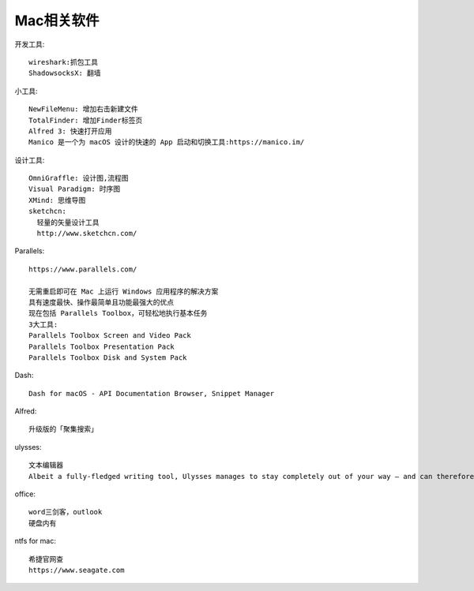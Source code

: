 Mac相关软件
=================

开发工具::

  wireshark:抓包工具
  ShadowsocksX: 翻墙


小工具::

  NewFileMenu: 增加右击新建文件
  TotalFinder: 增加Finder标签页
  Alfred 3: 快速打开应用
  Manico 是一个为 macOS 设计的快速的 App 启动和切换工具:https://manico.im/

设计工具::

  OmniGraffle: 设计图,流程图
  Visual Paradigm: 时序图
  XMind: 思维导图
  sketchcn: 
    轻量的矢量设计工具
    http://www.sketchcn.com/


Parallels::

  https://www.parallels.com/

  无需重启即可在 Mac 上运行 Windows 应用程序的解决方案
  具有速度最快、操作最简单且功能最强大的优点
  现在包括 Parallels Toolbox，可轻松地执行基本任务
  3大工具:
  Parallels Toolbox Screen and Video Pack
  Parallels Toolbox Presentation Pack
  Parallels Toolbox Disk and System Pack
  
Dash::

  Dash for macOS - API Documentation Browser, Snippet Manager

Alfred::

  升级版的「聚集搜索」

ulysses::

  文本编辑器
  Albeit a fully-fledged writing tool, Ulysses manages to stay completely out of your way – and can therefore rival any distraction-free writing app.


office::

    word三剑客，outlook
    硬盘内有

ntfs for mac::

    希捷官网查
    https://www.seagate.com









